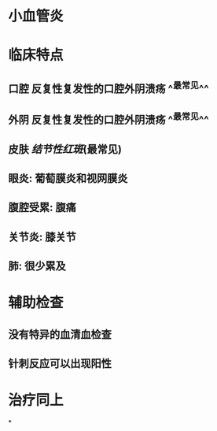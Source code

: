 #+ALIAS: 白塞病

* 小血管炎
* 临床特点
** 口腔 反复性复发性的口腔外阴溃疡 ^^最常见^^
** 外阴 反复性复发性的口腔外阴溃疡 ^^最常见^^
** 皮肤 [[结节性红斑]](最常见)
** 眼炎: 葡萄膜炎和视网膜炎
** 腹腔受累: 腹痛
** 关节炎: 膝关节
** 肺: 很少累及
* 辅助检查
** 没有特异的血清血检查
** 针刺反应可以出现阳性
* 治疗同上
*